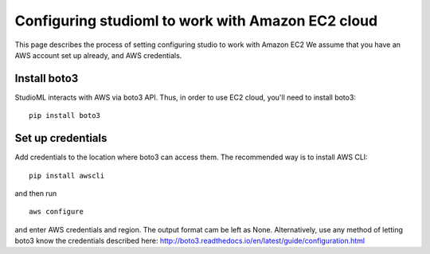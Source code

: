 Configuring studioml to work with Amazon EC2 cloud
==================================================

This page describes the process of setting configuring studio to work
with Amazon EC2 We assume that you have an AWS account set up already,
and AWS credentials.

Install boto3
-------------

StudioML interacts with AWS via boto3 API. Thus, in order to use EC2
cloud, you'll need to install boto3:

::

    pip install boto3

Set up credentials
------------------

Add credentials to the location where boto3 can access them. The
recommended way is to install AWS CLI:

::

    pip install awscli

and then run

::

    aws configure

and enter AWS credentials and region. The output format cam be left as
None. Alternatively, use any method of letting boto3 know the
credentials described here:
http://boto3.readthedocs.io/en/latest/guide/configuration.html
